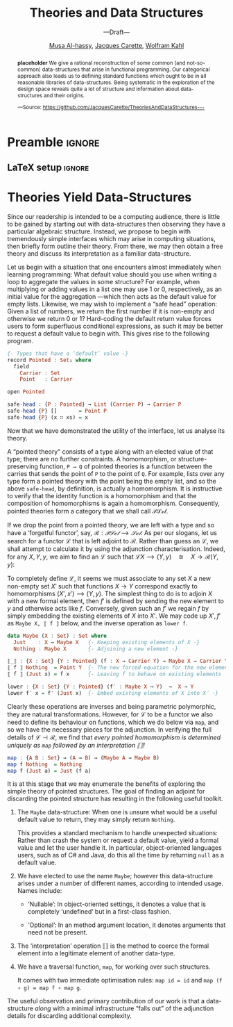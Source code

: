 #+TITLE: Theories and Data Structures
#+SUBTITLE: ---Draft---
#+DESCRIPTION: Work done at McMaster University, 2019.
#+AUTHOR: [[mailto:alhassm@mcmaster.ca][Musa Al-hassy]], [[mailto:carette@mcmaster.ca][Jacques Carette]], [[mailto:kahl@cas.mcmaster.ca][Wolfram Kahl]]
#+EMAIL: alhassy@gmail.com
#+EMAIL: carette@mcmaster.ca
#+OPTIONS: toc:nil d:nil
#+PROPERTY: header-args :tangle no :comments link

#+TODO: TODO | STARTED OLD  | DONE

# Top level editorial comments.
#+latex_header: \def\edcomm#1#2{ \fbox{\textbf{Comment: #1 }} \emph{#2} \fbox{\textbf{End Comment}}}

# Use:  x vs.{{{null}}} y
# This informs LaTeX not to put the normal space necessary after a period.
#
#+MACRO: null  @@latex:\null{}@@

#+MACRO: edcomm  @@latex:\edcomm{$1}{$2}@@
#
# Warning: {{{edcomm(this, that)}}} cannot contain any commas in ‘this’ nor in ‘that’!

* Preamble :ignore:

# Top level editorial comments.
#+LATEX: \def\edcomm#1#2{ \fbox{\textbf{Comment: #1 }} #2 \fbox{\textbf{End Comment}}}

#+LATEX_HEADER: \usepackage[]{minted}
#+LaTeX: \setminted[haskell]{fontsize=\footnotesize}
# Removing the red box that appears in "minted" when using unicode.
# Src: https://tex.stackexchange.com/questions/343494/minted-red-box-around-greek-characters
#
#+LATEX_HEADER: \makeatletter
#+LATEX_HEADER: \AtBeginEnvironment{minted}{\dontdofcolorbox}
#+LATEX_HEADER: \def\dontdofcolorbox{\renewcommand\fcolorbox[4][]{##4}}
#+LATEX_HEADER: \makeatother

#+LATEX_HEADER: \usepackage{multicol}
#+NAME: parallel enviro
#+BEGIN_EXPORT latex
\renewenvironment{parallel}[1][2]
 {
  \setlength{\columnseprule}{2pt}
  \begin{minipage}[t]{\linewidth}
  \begin{multicols}{#1}
 }
 {
 \setlength{\columnseprule}{0pt}
  \end{multicols}
  \end{minipage}
 }
#+END_EXPORT

** LaTeX setup                                                      :ignore:
# latex_class_options: [acmsmall,review,anonymous]
#+LATEX_CLASS: acmart

#+LATEX_HEADER: \settopmatter{prinfolios=true,princcs=false,printacmref=false}
#+LATEX_HEADER: \usepackage[backend=biber,style=alphabetic]{biblatex}
#+LATEX_HEADER: \addbibresource{MyReferences.bib}

#+LATEX_HEADER: \acmJournal{PACMPL}
#+LATEX_HEADER: \acmVolume{1}
#+LATEX_HEADER: \acmNumber{POPL}
#+LATEX_HEADER: \acmArticle{1}
#+LATEX_HEADER: \acmYear{2020}
#+LATEX_HEADER: \acmMonth{1}
#+LATEX_HEADER: \acmDOI{}
#+LATEX_HEADER: \setcopyright{none}

#+LATEX_HEADER: \usepackage{MyUnicodeSymbols}
#+LATEX_HEADER: \newunicodechar{𝒫}{\ensuremath{\mathcal{P}}}
#+LATEX_HEADER: \newunicodechar{⨾}{\ensuremath{\mathop{\fatsemi}}}
#+LATEX_HEADER: \newunicodechar{Σ}{\ensuremath{\mathop{\Sigma}}}
#+LATEX_HEADER: \newunicodechar{∘}{\ensuremath{\mathop{\circ}}}
#+LATEX_HEADER: \newunicodechar{Γ}{\ensuremath{\Gamma}}
#+LATEX_HEADER: \newunicodechar{Π}{\ensuremath{\Pi}}
#+LATEX_HEADER: \newunicodechar{⟦}{\ensuremath{\llbracket}}
#+LATEX_HEADER: \newunicodechar{⟧}{\ensuremath{\rrbracket}}
#+LATEX_HEADER: \newunicodechar{Θ}{\ensuremath{\theta}}
#+LATEX_HEADER: \newunicodechar{∎}{\ensuremath{\qedsymbol}}
#+LATEX_HEADER: \newunicodechar{′}{'}
#+LATEX_HEADER: \newunicodechar{τ}{\ensuremath{\tau}}
#+LATEX_HEADER: \newunicodechar{⦃}{\ensuremath{ \{\{ }}  % this is not correct
#+LATEX_HEADER: \newunicodechar{⦄}{\ensuremath{ \}\} }}   % this is not correct
#+LATEX_HEADER: \newunicodechar{⊎}{\ensuremath{\cupdot}}  % should be in myunicode; go #regenerate# it!
#+LATEX_HEADER: \def\with{\kern0.7em \withrule \kern0.7em }
#+LATEX_HEADER: \def\withrule{\vrule height1.57ex depth0.43ex width0.12em}
#+LATEX_HEADER: \newunicodechar{❙}{\ensuremath{\mathop{\with}}}

#+LATEX_HEADER: \usepackage[dvipsnames]{xcolor} % named colours
#+LATEX_HEADER: \usepackage{color}
#+LATEX_HEADER: \definecolor{darkred}{rgb}{0.3, 0.0, 0.0}
#+LATEX_HEADER: \definecolor{darkgreen}{rgb}{0.0, 0.3, 0.1}
#+LATEX_HEADER: \definecolor{darkblue}{rgb}{0.0, 0.1, 0.3}
#+LATEX_HEADER: \definecolor{darkorange}{rgb}{1.0, 0.55, 0.0}
#+LATEX_HEADER: \definecolor{sienna}{rgb}{0.53, 0.18, 0.09}
#+LATEX_HEADER: \hypersetup{colorlinks,linkcolor=darkblue,citecolor=darkblue,urlcolor=darkgreen}

#+NAME: symbols for itemisation environment
#+BEGIN_EXPORT latex
\def\labelitemi{$\diamond$}
\def\labelitemii{$\circ$}
\def\labelitemiii{$\star$}
#+END_EXPORT

# Having small-font code blocks.
# LATEX_HEADER: \RequirePackage{fancyvrb}
# LATEX_HEADER: \DefineVerbatimEnvironment{verbatim}{Verbatim}{fontsize=\scriptsize}
#+BEGIN_EXPORT latex
\author{Musa Al-hassy}
\affiliation{
  \institution{McMaster University}
  \streetaddress{1280 Main St. W.}
  \city{Hamilton}
  \state{ON}
  \postcode{L8S 4K1}
  \country{Canada}}
\email{alhassym@mcmaster.ca}
\author{Jacques Carette}
\author{Wolfram Kahl}
#+END_EXPORT

** COMMENT acmart Emacs setup
#+NAME: make-acmart-class
#+BEGIN_SRC emacs-lisp :results none
(with-eval-after-load "ox-latex"
   (add-to-list 'org-latex-classes
        '("acmart" "\\documentclass{acmart}"
          ("\\section{%s}" . "\\section*{%s}")
          ("\\subsection{%s}" . "\\subsection*{%s}")
          ("\\subsubsection{%s}" . "\\subsubsection*{%s}")
          ("\\paragraph{%s}" . "\\paragraph*{%s}")
          ("\\subparagraph{%s}" . "\\subparagraph*{%s}"))))
#+END_SRC
* COMMENT Abstract :ignore:

  #+begin_center
  *Abstract*
  #+end_center
  #+begin_small
  The ubiquitous data structures found in computing are accompanied by a core interface
  for their manipulation. Irrespective of the language, this core interface arises naturally.

  With a bit of elementary mathematics, we demonstrate that this is no accident: Data structures
  provide abstract syntax trees corresponding to meaningful conceptual theories and the coherency of the
  interface is nothing more than the structure abiding by the laws of the theory.
  #+end_small

* COMMENT Introduction

  Our story begins with abstract syntax trees.

  Programmers write code, which they may want to execute remotely and so they serialise it
  in a coherent format, transmit it, then have it re-interpreted as meaningful code and executed.
  We will demonstrate some concepts in an ambient language, discuss what it means for them to be coherent,
  show that their associated ‘free’ structures provide a means to serialise them, then demonstrate that
  the proof obligations for ‘free’ necessitate an interpretation, or compilation, function.

  The essence of our exposition is the adjunction, which requires understanding naturality, functoriality,
  and categories. In section 2, we review these basic concepts to make this work accessible; then we illustrate the process of obtaining data structures from theories by considering adjunctions.
  Section 3 demonstrates this process by obtaining concepts such as for-loops from pointed unary theories
  and section 4 demonstrates how linked-lists and their interface are obtained from the theory of monoids.
  Finally, section 5 concludes by providing a tabulation of a number of theories and their corresponding
  data structures.

  Our exposition will be informal for brevity and accessibility, however the fact that the proof obligations
  /forced/ the common interfaces to arise was due to exploration in mechanising theories in the proof assistant Agda,
  which did not allow us to elide any “trivial details”. The full details of the theories mentioned in section 5
  can be found at: https://github.com/JacquesCarette/TheoriesAndDataStructures

* COMMENT Compositionality Schemes

  ‘Stepwise refinement’ is the idea that programming beings with the
  empty, or do-nothing, program ~skip~ then new programs ~S ⨾ T~ are formed
  by sequencing other programs together. Moreover, sequencing is associative
  ---that is, ~(S ⨾ T) ⨾ R = S ⨾ (T ⨾ R)~--- and so languages, such as C or Python, do not require parentheses.
  This is an instance of a /monoid/, which is a structure that consists of a collection called the ~Carrier~
  and operation ~_⨾_ : Carrier → Carrier → Carrier~ which is associative and has a no-op identity ~Id : Carrier~.

  In strongly typed languages we cannot just sequence arbitrary programs as we would in, say,
  Python, only to obtain an incompatibility error at runtime. Instead, we would like to be able
  to discuss sequencing ‘well-typed’ programs. This naturally gives rise to /categories/, which
  consist of a collection called ~Objects~ ---the ‘types’ of the language--- and for each
  objects ~A, B~ a collection ~A ⟶ B~ of “ morphisms, programs, from ~A~ to ~B~ ”
  ---sometimes also denoted ~Hom A B~--- such that compatible morphisms can be composed to yield
  new morphisms by means of an operation ~_⨾_ : ∀{A B C} → (A ⟶ B) → (B ⟶ C) → (A ⟶ C)~
  which is associative and has a no-op identity ~Id : ∀{A} → A ⟶ A~.
  We are using a long arrow ‘⟶’ to refer to morphisms, programs, of a category and
  a short arrow ‘→’ to refer to usual function typing.

  #+begin_quote
  Slogan 0: Monoids model untyped programming, categories model typed programming.
  #+end_quote

  A common task for a programmer is to make inferences about large data sets.
  One begins with an empty database then aggregates data ---here's a monoid!
  Does it matter /when/ inferences are made? If we have no data, then we should be able
  to make no new, useful, inference. If we have we have two data-sets $x$ and $y$,
  we may aggregate them to produce a new data-set ~x ⨾ y~ from which we may make an
  inference ~𝑰(x ⨾ y)~. If we have multiple people working together, it may be ideal
  to make inferences ~𝑰 x~ and ~𝑰 y~ in ‘parallel’ then combine the inferences together
  to obtain a new inference ~𝑰 x ⨾′ 𝑰 y~. Of-course, we would like these different approaches
  to yield the same results, which they may not. In the case they do, we say
  ~𝑰 : DataSets → Inferences~ is a /(homo)morphism/.

  As ‘(homo)morphism’, the name of structure-preserving operations between monoids, suggests,
  we have a category whose objects consist of monoids! Formally, a morphism of monoids
  ~𝑰 : M ⟶ N~ is a function ~Carrier M → Carrier N~ that sends ~Id M~ to ~Id N~ and
  distributes over composition in ~M~ to obtain composition in ~N~.

  The typed analogue of homomorphism is called a ‘functor’.
  A functor ~F = (F₀, F₁) : 𝓒 ⟶ 𝒟~ between categories is a homomorphism ---in that it must preserve
  the identities and the compositional structure--- and it must also preserve the typing:
  If ~f : A ⟶ B~ in 𝒞, then ~F₁ f : F₀ A ⟶ F₀ B~ in 𝒟. For example, if 𝓒 were Haskell
  and 𝒞 where C, and ~F₀~ was an assignment of Haskell types to C types, then ~F₁~ must
  preserve typing in that the type of a transformed program ~F₁ f~ is obtainable from
  the type of the original program ~f~. It is traditional to drop the subscripts and refer
  to ~F₀, F₁~ simply by ~F~ ---contextual inference eliminates any ambiguity.

  Since categories have nebulous objects, functors also act as a means to endow
  objects with structure. For example, pairs of integers are just integers under
  the “pairs of” operation. More formally, let ~Bin₀ A = A × A = { (x, y) | x, y ∈ A }~
  and ~Bin₁ f (x, y) = (f x, f y)~.
  Since ~Bin₁ id (x, y) = (id x, id y) = (x , y) = id (x, y)~
  and ~Bin₁ (f ⨾ g) (x, y) = ( g (f x), g (f y) ) = (Bin₁ f ⨾ Bin g) (x, y)~,
  one easily finds ~Bin = (Bin₀, Bin₁)~ to be a functor that forms pairs.
  The operation of forming pairs in general, for any ~A~ and ~B~,~ is a bifunctor
  denoted “×”, with no subscripts as in ~A × B~ and ~f × g~.
  Likewise, lists of characters are just characters under the “lists of” operation.
  We encourage the reader to formalise the lists functor and check that it, and the pairs functor,
  indeed satisfy the functor laws.

  #+begin_quote
  Slogan 1: Homomorphisms are structure-preserving operations, functors are homomorphisms
  that also preserve typing. Moreover, functors are structure.
  #+end_quote

  Any general programming language worth its name would support a form of polymorphism
  ---the ability to declare a cookie-cutter recipe applicable to a family of different types.
  Monoids no longer provide for such an abstraction ---they have no notion of types, how could they!
  Consider the doubling functions:
  #+BEGIN_SRC haskell
  dupInt : Int → Int × Int
  dupInt x = (x , x)

  dupChar : Char → Char × Char
  dupChar c = (c, c)
  #+END_SRC
  We are forced to repeat the definition for each type we are interested in.
  Polymorphic functions remedy this shortcoming by allowing a
  /write once, use many/ approach:
  #+BEGIN_SRC haskell
  {- A natural transformation from the identity functor to the pairing functor -}
  dup : ∀{A} → A → A × A
  dup a = (a , a)
  #+END_SRC
  When such a function makes /no dependence on A/, we say that it is
  /parametric polymorphic/ and that it comes with an optimisation law
  known as ‘naturality’: For any operation ~f~ we have ~(f × f) ∘ dup  = dup ∘ f~.
  Less cryptically, this says that expressions of the form
  ~let (x, y) = dup a; (x′, y′) = (f x, f y) in ⋯~
  may be replaced with the ~let a′ = f a; (x′ , y′) = dup a′ in ⋯~.
  However, polymorphism does not always come in this form; for example,
  languages such as ~C#~ which allow type inspection would allow us to form
  the following polymorphic method which is not natural:
  #+BEGIN_SRC haskell
  first : ∀{A} → A × A → A
  first {A} (x, y) = if A is Int then 0 else x
  #+END_SRC

  A /natural transformation/ is a family ~η : ∀{A} : F A ⟶ G A~
  of morphisms such that for any $f : A ⟶ B$ we have $F f ⨾ η_B = η_A ⨾ G f$.
  If one thinks of ~F~ and ~G~ as structures or formats, then ~η~ is tantamount to uniform restructuring.
  Less cryptically, the constraint says that the ways to ‘rename’, ‘relabel’, ‘transform’ ~F A~ to ~G B~
  using any ~f~, are identical: We may rename by operating over the F-structure then reorganise using $η$,
  or reorganise using $η$ first then rename by operating over the resulting G-structure.

  The reader is encouraged at this point to find an ~f : A → B~ showing
  that ~first~ above fails to be a natural transformation.

  #+begin_quote
  Slogan 2: Functors are structures and natural transformations are uniform restructuring schemes.
  #+end_quote

  A program ~A ⟶ B~ can be thought of as the careful manipulation of ~A~-data to yield ~B~-data.
  When ~A~ and ~B~ are different representations of the same data, the operation is invertible.
  Just as categories model typed programming languages, the notion of non-lossy protocols
  is modelled by the concept of /isomorphism/. An isomorphism, denoted ~A ≅ B~,
  is a pair of morphisms ~f : A ⟶ B~ and ~g : B ⟶ A~ that “undo” each other: ~f ⨾ g = Id = g ⨾ f~.
  More concretely, this condition becomes:
  \[
  \forall a, b \bullet\qquad f\, a = b \quad\equiv\quad a = g\, b
  \]
  More often than nought, programs ~A ⟶ B~ are not invertible but do have a /best approximate inverse/.
  One writes $f ⊣ g$ to indicate this relationship. When there are notions of ‘approximation’,
  denoted ‘≤’, the constraint becomes:
  \[
  \forall a, b \bullet\qquad f\, a ≤_B b \quad\equiv\quad a ≤_A g\, b
  \]
  Strict equalties have been replaced with approximations instead.

  For example, the injection $ℤ ↪ ℝ$ and the ~dup~-lication function
  from earlier have no inverse. However, they do have best approximate inverses:
  \begin{align*}
     & ⌈r⌉ ≤_ℤ n \quad\equiv\quad r ≤_ℝ n
  \\ & x ↑ y ≤_ℝ z \quad\equiv\quad (x, y) ≤_{ℝ × ℝ} \mathsf{dup}\, z
  \\ & p ∧ q ⇒ r \quad\equiv\quad (p ⇒ r) ∧ (q ⇒ r) \text{ i.e., } (p, q) ⇒_{𝔹 × 𝔹} \mathsf{dup}\, r
  \end{align*}

  + The ceiling $⌈r⌉$ of a number is the largest /whole/ number that is approximated by $r$:
    0. It is a whole number, $⌈\_{}⌉ : ℝ → ℤ$.
    1. It is approximated by $r$: Taking $n ≔ ⌈r⌉$ in the characterisation yields
      $r ≤ ⌈r⌉$.
    2. If $r$ approximates another number, say $n$, then $⌈r⌉$ approximates it too!
       This is just the ‘⇐’ reading of the characterisation.
  + The maximum x↑y is the largest /single/ number that is approximated by both /x/ and /y/.
  + The conjunction $p ∧ q$ is the largest /single/ Boolean approximating both Booleans $p$ and $q$.

  Generalising on the duplication example, the reader is encouraged to verify $\sup ⊣ K$,
  where the constant function $K : ℝ → (ℝ → ℝ)$ takes an element $z$ to the function $(K z) x = z$
  and $\sup : (ℝ → ℝ) → ℝ$ takes a function $f$ to its supremum $\sup f$.

  #+begin_quote
  Slogan 3: For familiar or simple $g$, one can find useful or complex $f$ with ~f ⊣ g~.
  #+end_quote

  For two types ~A~ and ~B~, there may be a number of ways that one “approximates” the other.
  In a category, we may simply say any morphism ~f : A ⟶ B~ witnesses such an approximation.
  With this in-hand, the previous formulation lifts to the categorical setting as follows.
  For functors ~L : 𝒞 ⟶ 𝒟 : R~, one says that /L is adjoint to R/, denoted ~L ⊣ R~, when
  there is an isomorphism, as follows, natural in ~A, B~.
  \[
  \forall A, B \bullet\qquad L\, A ⟶_𝒟 B \quad\equiv\quad A ≤_𝒞 R\, B
  \]

  This formulation is terse and easily motivated from the simpler setting,
  however for verification purposes it is a bit difficult to work with.
  There is a more ‘local’ formulation.

  An /adjunction/ $L ⊣ R$ consists of two (not necessarily natural!) transformations
  $η : Id → RL$ and $ε : LR → Id$ such that
  \[
  \forall f, g \bullet\qquad f = η ⨾ R\, g \quad\equiv\quad L\, f ⨾ ε = g
  \]
   Recall that we may construe functors $F$ as structure, then
   maps $X → F X$ provide ways to produce structured elements and so are
   referred to as /F-algebras/./ In particular, transformations $X → F X$ may be
   thought of as injecting or “boxing up” elements with a trivial F-structure
   whereas transformations $F X → X$ can be thought of as “compiling down”
   the structure to obtain a concrete value.

   With such a terminology, the above characterisation reads:
   /Each L-algebra g is uniquely determined ---as an L-map followed by an ε-reduction---
   by its restriction to the unit η./ Later in the setting of monoids and lists,
   this becomes: List homomorphisms are uniquely determined, as a map followed by a
   reduce, by their restriction to the singleton lists.

   It can be shown that the transformations are actually natural.
   As such, a more local formulation of $L ⊣ R$ consists of a pair of natural
   transformations $η : Id → RL$ and $ε : LR → Id$ such that the “zig-zag” laws
   holds: $Id = η ⨾ Rε$ and $Id = Lη ⨾ ε$. This is the formulation we shall follow
   in the remainder of the exposition.

   The remainder of the exposition moves slogan 3 from primitive types to the
   more complex types that programmers are generally interested in.
   We begin with simple theories, form the forgetful functor $R$, then seek
   to find the free functor $L$. In the process of establishing the adjunction $L ⊣ R$
   we are forced to construct the following tool-kit:

   + Type Constructor ::
        We have a type constructor $L$ that furnishes raw types with structure.
   + Map ::
        Functions $A → B$ can be lifted to work on L-structures
        yielding maps $L\, A → L\, B$. In database/C# settings, this is known as
        ~select~. Moreover, this operation is a homomorphism. In Haskell notation,
     - ~map id = id~
     - ~map (f ⨾ g) = map f ⨾ map g~
   + Wrap :: We obtain a way η to construe raw data as having ‘singleton’ structure.
   + Interpreter :: We obtain a way ε to (recursively) “fold” over a structured
                    value to obtain a single value.

                    Moreover, the zig-zag laws ensure that forming a singleton
                    then reducing it is a no-op, as expected.

* Theories Yield Data-Structures

 :JC:
 I believe (but am quite willing to discuss this) that we should take theories as primary, and structure the paper around theories and their names.

What we should not do then, is structure things around our interpretation of the data-structure underlying the 'free theories' (and their names). Yes, we do need to provide that interpretation, it is a useful result. But the exposition of the ideas need to have an order. And I believe that

Theory --> Free Theory --> Interpretation of underlying data-structure
is the right order in which to expose the ideas.
 :End:

 Since our readership is intended to be a computing audience, there is little
 to be gained by starting out with data-structures then observing they have a particular
 algebraic structure. Instead, we propose to begin with tremendously simple interfaces
 which may arise in computing situations, then briefly form outline their theory.
 From there, we may then obtain a free theory and discuss its interpretation
 as a familiar data-structure.

 Let us begin with a situation that one encounters almost immediately when learning
 programming: What default value should you use when writing a loop to aggregate
 the values in some structure? For example, when multiplying or adding values in a list one
 may use 1 or 0, respectively, as an initial value for the aggregation ---which then acts
 as the default value for empty lists. Likewise, we may wish to implement a “safe head”
 operation: Given a list of numbers, we return the first number if it is non-empty and
 otherwise we return 0 or 1? Hard-coding the default return value forces users to form
 superfluous conditional expressions, as such it may be better to request a default value
 to begin with. This gives rise to the following program.

#+BEGIN_SRC haskell
{- Types that have a ‘default’ value -}
record Pointed : Set₁ where
  field
    Carrier : Set
    Point   : Carrier

open Pointed

safe-head : {P : Pointed} → List (Carrier P) → Carrier P
safe-head {P} []       = Point P
safe-head {P} (x ∷ xs) = x
#+END_SRC

 Now that we have demonstrated the utility of the interface, let us analyse its theory.

 A “pointed theory” consists of a type along with an elected value of that type;
 there are no further constraints. A homomorphism, or structure-preserving function,  ~P ⟶ Q~
 of pointed theories is a function between the carries that sends the point of ~P~ to the
 point of ~Q~. For example, lists over any type form a pointed theory with the point being
 the empty list, and so the above ~safe-head~, by definition, is actually a homomorphism.
 It is instructive to verify that the identity function is a homomorphism
 and that the composition of homomorphisms is again a homomorphism.
 Consequently, pointed theories form a category that we shall call 𝒫𝒮ℯ𝓉.

 If we drop the point from a pointed theory, we are left with a type and so have
 a ‘forgetful functor’, say, $ℛ : 𝒫𝒮ℯ𝓉 ⟶ 𝒮ℯ𝓉$. As per our slogans, let us
 search for a functor ℒ that is left adjoint to ℛ.
 Rather than guess an ℒ, we shall attempt to calculate it by using the adjunction
 characterisation. Indeed, for any $X, Y, y$, we aim to find an ℒ such that
 $ℒ X ⟶ (Y, y) \quad≅\quad X → ℛ(Y, y)$:

# Readme: http://ctan.math.ca/tex-archive/macros/latex/contrib/calculation/calculation.pdf
#+LATEX_HEADER: \usepackage{calculation}

#
#+begin_export latex
\begin{calculation}
    f \in X → ℛ (Y, y)  \comment{ ---In category $𝒮ℯ𝓉$ }
\step[≡]{ Definition of ℛ }
    f \;\in\; X → Y
\step[≅]{ Wish we could transform $f ↦ f′, X ↦ X′$ and have $x′ : X′$ }
    f′ \;\in\; X′ → Y \quad\land\quad f′\, x′ = y
\step[≡]{ Definition of homomorphism }
    f′ \;\in\; (X′, x′) ⟶ (Y, y)
\step[≡]{ \textbf{Define} $ℒ\, X = (X′, x′)$ }
    f′ \;\in\; ℒ\, X ⟶ (Y, y)  \comment{ ---In category $𝒫𝒮ℯ𝓉$ }
\end{calculation}
#+end_export
To completely define ℒ, it seems we must associate to any set $X$ a new non-empty
set $X′$ such that functions $X → Y$ correspond exactly to homomorphisms $(X′, x′) ⟶ (Y, y)$. The simplest thing to do is to adjoin $X$ with a new formal element,
then $f′$ is defined by sending the new element to $y$ and otherwise acts like $f$.
Conversely, given such an $f′$ we regain $f$ by simply embedding the existing elements
of $X$ into $X′$. We may code up $X′, f′$ as ~Maybe X, ⟦ f ⟧~ below, and the inverse
operation as ~lower f~.

#+BEGIN_SRC haskell
data Maybe (X : Set) : Set where
  Just    : X → Maybe X   {- Keeping existing elements of X -}
  Nothing : Maybe X       {- Adjoining a new element -}

⟦_⟧ : {X : Set} {Y : Pointed} (f : X → Carrier Y) → Maybe X → Carrier Y
⟦ f ⟧ Nothing  = Point Y  {- The new forced equation for the new element -}
⟦ f ⟧ (Just x) = f x      {- Leaving f to behave on existing elements    -}

lower : {X : Set} {Y : Pointed} (f′ : Maybe X ⟶ Y)  →  X → Y
lower f′ x = f′ (Just x)  {- Embed existing elements of X into X′ -}
#+END_SRC

Clearly these operations are inverses and being parametric polymorphic,
they are natural transformations. However, for ℒ to be a functor we also
need to define its behaviour on functions, which we do below via ~map~,
and so we have the necessary pieces for the adjunction.
In verifying the full details of $ℒ ⊣ ℛ$, we find that
/every pointed homomorphism is determined uniquely as ~map~ followed by an interpretation ⟦⟧!/

#+BEGIN_SRC haskell
map : {A B : Set} → (A → B) → (Maybe A → Maybe B)
map f Nothing  = Nothing
map f (Just a) = Just (f a)
#+END_SRC

It is at this stage that we may enumerate the benefits of exploring the simple theory
of pointed structures. The goal of finding an adjoint for discarding the pointed structure
has resulting in the following useful toolkit.

0. The ~Maybe~ data-structure: When one is unsure what would be a useful
   default value to return, they may simply return ~Nothing~.

   This provides a standard mechanism to handle unexpected situations:
   Rather than crash the system or request a default value,
   yield a formal value and let the user handle it.
   In particular, object-oriented languages users, such as of C# and Java,
   do this all the time by returning ~null~ as a default value.

0. We have elected to use the name ~Maybe~; however this data-structure arises under
   a number of different names, according to intended usage. Names include:

   - ‘Nullable’: In object-oriented settings, it denotes a value that is completely
      ‘undefined’ but in a first-class fashion.

   - ‘Optional’: In an method argument location, it denotes arguments that need not be
     present.

0. The ‘interpretation’ operation ⟦⟧ is the method to coerce the formal element
   into a legitimate element of another data-type.

   # Being a natural transformation, it satisfies the following optimisation law
   # ~⟦ ℛ f ∘ g ∘ h ⟧ = f ∘ ⟦ g ⟧ ∘ ℒ h~.

0. We have a traversal function, ~map~, for working over such structures.

   It comes with two immediate optimisation rules: ~map id = id~
   and ~map (f ∘ g) = map f ∘ map g~.

The useful observation and primary contribution of our work is that a data-structure
/along/ with a minimal infrastructure “falls out” of the adjunction details for discarding
additional complexity.

* COMMENT DynamicalSystems ---Pointed Unary Theories

  A /pointed unary theory/ consists of a type, a default value of that type,
  and an operation on that type. Think of a box with a screen displaying
  the current state and a button that alters the state.
  Since such basic computing automata are an instance of such a theory
  and there is no standard name for the theory's operation, we shall
  refer to the operation as the “next operation” since it provides a next value
  in the type. Moreover, we may also refer to these theories as “dynamical systems”
  since they mimic automata.

  Nearly any useful data-structure is an instance of this interface.
  As such, two simple examples more than suffice.
  + The naturals numbers ℕ with starting state 0 and next operation
    being the successor function.
  + The automata with state space ~{even, odd}~, starting state ~even~, and next operation
    ~even ↦ odd ↦ even~. Consequently, the induced finite-state machine,
    ~foldl (const next) start xs~,
    informs us whether a string input ~xs~ has even or odd length.

#+latex: \def\next{\mathsf{next}}

 If we wish to take dynamical systems to be the objects of a category, call it 𝒟𝒮,
 we must form a notion of homomorphism. The obvious thing to do is to say a
 homomorphism $h : X ⟶ Y$
 is a function between the state spaces that preserves the point
 ---i.e., it sends the default point of $X$ to the default point of /Y/---
 and it commutes with the ‘next’ operation: $∀ x •\; h(\next_X\, x) = \next_Y (h\, x)$.
 It is then a simple exercise to show that the identity function is a homomorphism
 and the functional composition of homomorphisms results in a homomorphism.

 Let $ℛ : 𝒟𝒮 → 𝒮ℯ𝓉$ be the function that yields the underlying state space of
 a dynamical system. In particular, on objects it ‘forgets’ the default point and the
 next operation, simply yielding a set. On homomorphisms, it forgets the
 structural-preservation proofs and simply yields a function on sets.
 This is our “forgetful” functor.

 How do we form a “free functor” $ℒ : 𝒮ℯ𝓉 → 𝒟𝒮$?
 We could serialise programs over dynamical systems by simply keeping track of the
 constructors for the default element and the next operation. Then we could interpret,
 execute, or run such a program later provided we have a way dyanmical system in hand.
 Whence, we consider forming /terms/ over dynamical systems:
#+BEGIN_SRC haskell
  {- Dynamic system terms over a variable set A. -}
  data Term (A : Set) where
    {- variables are terms -}
    inject  : A → Term A
    {- Function “names” applied to terms are again terms -}
    default : Term A
    next    : Term A → Term A
#+END_SRC
 Let's provide a more informative renaming:
#+BEGIN_SRC haskell
data Possibly (A : Set) where
  never  : Possibly A
  now    : A → Possibly A
  later  : Possibly A → Possibly A
#+END_SRC
Well that is definitely interesting; it seems we have stumbled upon a modal-like
data-structure. A value of type ~Possibly A~ may ~never~ be obtained, or it can be
obtained ~now x~ or it is deferred to a later time ~later p~.
By traversing such abstract syntax trees and altering elements as one sees them,
we obtain a ~map~ operation that makes this type into a functor, call it ℒ.
Moreover, for each type ~A~ this functor yields a dynamical system
~(Possibly A, never, later)~.

We are nearly done with our analysis of pointed unary theories.
To show that $ℒ ⊣ ℛ$, we need embedding and evaluation polymorphic functions.
#+BEGIN_SRC haskell
η : ∀ {D} → D → Possibly (States D)  {- ≈  Id D → ℒ (ℛ D)  -}
η = now

ε : ∀ {D} → Possibly D → States D    {- ≈ ℛ (ℒ D) → Id D -}
ε {D} never      =  default D
ε {D} (now d)    =  d
ε {D} (later pd) =  next D (ε pd)
#+END_SRC
Since no type inspection is performed, there are easily shown to be natural
transformation. The zig-zag laws are equally trivial.

The type ~Possibly A~ consists of dynamical system terms /over/ the ‘variable set’ ~A~.
What if we considered closed terms; i.e., omitting variables altogether.
Then the injection ~now~ can never be invoked and so may be removed; along with
renaming the other constructors we obtain:
#+BEGIN_SRC haskell
data 𝒩 where
  zero : 𝒩
  succ : 𝒩 → 𝒩
#+END_SRC
It seems that the natural numbers were not just an instance of dynamical systems
but rather were canonically so: This type contains the minimum to be considered
a dynamical system! There is the carrier state space 𝓝, the default ~zero~, and
the next operation ~succ~. Moreover, its relationship to other dynamical systems
is that it is “initial”: There is a homomorphism from it to any other dynamical system,
as follows.
#+BEGIN_SRC haskell
{- Essentially: succⁿ zero ↦ nextⁿ(default D) -}
for-loop : ∀ {D} → 𝒩 → States D
for-loop {D} zero     =  default D
for-loop {D} (succ n) =  next D (for-loop)
#+END_SRC

Perhaps the last thing we would have expected would have been for the humble C-style
for-loop to appear.

In summary, by looking at the free structures of pointed unary theories we have obtained:
0. the ~Possibly~ data type, which is functorial;
1. ways to serialise programs over dynamical systems and evaluate them;
2. the natural numbers;
3. the for-loop.

* COMMENT Lists ---Monoidal Theories

  Unsurprising monoids along with monoid homomorphisms also form a category,
  call it ℳℴ𝓃.

  Let $ℛ : ℳℴ𝓃 ⟶ 𝒮ℯ𝓉$ be the functor that forgets the structure
  ---the composition operator and the no-op element--- to yield a set.
  On morphisms, it forgets the proofs to yield a function on sets.
  This is our forgetful functor.

  As we mentioned earlier, to find the free structure associated with this
  theory we turn to terms over the theory:
#+BEGIN_SRC haskell
{- Monoidal terms over ‘variables’ A -}
data Term (A : Set) where
  {- Variables are terms -}
  inj  : A → Term A
  {- Function “names” applied to terms are terms. -}
  Id   : Term A
  _⨾_  : Term A → Term A → Term A
#+END_SRC
  The pointed unary setting was lawless, whereas monoids have laws
  stating how the pieces interact: Composition is associative with unit the no-op.
  In particular, ~inj x ⨾ Id = inj x~  /should/ hold but it does not.
  This issue is the lack of canonicity: There are multiple forms for items that should be identical.

  If we view the monoid laws as rewrite rules, then it suffices to consider
  a type of only normal forms and have arbitrary terms rewrite down to them.
#+BEGIN_SRC haskell
 Id ⨾ t      ↦  t
 s  ; Id     ↦  s
 (r ⨾ s) ⨾ t  ↦  r ⨾ (s ⨾ t)
#+END_SRC
 With these rewrites, an arbitrary term reduces to the form
 ~inj x0 ⨾ (inj x1 ⨾ (inj x2 ⨾ (⋯ ⨾ inj xN)))~; this immediately suggests
 the so-called “cons lists”: We force this right-parenthesising by
 having the left be a raw element and the right be a complex element.
#+BEGIN_SRC haskell
data List (A : Set) where
  []  : List A
  _∷_ : A → List A → List A
#+END_SRC

 Had we use the associativity rule as a rewrite rule
 the other way around, we would have obtained “snoc lists”, which are lists
 with constant time access to the last element. Hence there are multiple
 /presentations/ of canonical terms, it is enough to pick one and continue with that.
 The composition operator is regained by rewriting down into the canonical form
 ---by discarding units and parenthesising right-wards:
#+BEGIN_SRC haskell
_++_ : ∀ {A} → List A → List B
[] ++ ys       = ys
(x ∷ xs) ++ ys = x ∷ (xs ++ ys)
#+END_SRC

Walking along the pointers of a linked-list and altering values as we see them
provides the ~map~ operation, which is also known as ~foreach~ loop in Java and imperative languages.
It is easily seen to be functorial and so we have a functor, call it $ℒ : 𝒮ℯ𝓉 ⟶ ℳℴ𝓃$.

In order to show that $ℒ ⊣ ℛ$, we need to formulate embedding and evaluation polymorphic functions.
#+BEGIN_SRC haskell
wrap : ∀ {M} → Carrier M → List (Carrier M)
wrap m = m ∷ []

fold : ∀ {M} → List (Carrier M) → Carrier M
fold {M} []       = Id M
fold {M} (x ∷ xs) = x ⨾ fold xs where _⨾_ = _⨾_ M
#+END_SRC

Notice that there is only one closed canonical term:
If we take the variable set ~A~ to be empty, we can never invoke the ~_∷_~ constructor
and so only have the one value ~[]~. If we instead consider the free structure over
a /singleton/ set, taking ~A~ to have one irrelevant value, and renaming, yields the naturals again:
#+BEGIN_SRC haskell
{- 𝒩 ≅ List ⊤ -}
data 𝒩 : Set where
  zero : 𝒩
  succ : 𝒩 → 𝒩
#+END_SRC

In summary, by considering the free structure associated with the most ubiquitous form
of composition we obtained:

1. The linked-list data-structures, forwards with cons and backwards with snoc;
2. The ~map~, or “foreach”, looping construct; along with its optimisation laws:
   ~map id = id~ and ~map (f ⨾ g) = map f ⨾ map g~;
3. The helpful ~wrap~ function that embeds a type into the assocaited type of lists;
4. The fold recursion scheme, which is essentially looping.
5. The adjunction property is tantamount to:
   List homomorphisms are uniquely determined, as a map followed by a
   reduce, by their restriction to the singleton lists.

All this from the tiny theory of monoids!

* COMMENT DataStructures ⊣ Theories

Our [[https://github.com/JacquesCarette/TheoriesAndDataStructures][repository]] contains many worked out details of how simple theories give rise to
interesting or common data-structures. The previous two sections demonstrated the
general process, when possible, and there is little to be gained by such repetition.
Instead we shall settle for a listing of results followed by remarks about some
theories that gave us unexpected trouble.

+ Two Sorted :: A two sorted theory consists of just two types and nothing more.

                There are two forgetful functors, depending on which sort is kept.
                The free structure is then to keep the current sort and declare the
                new other sort to be empty.

                Interestingly, another way to ‘forget’ the two sorts is to produce
                the Cartesian product, which is a single type. This gives rise to
                the pairing “×” functor, whose left adjoint is then the duplication
                functor ---c.f., ~dup~ from earlier. Surprisingly, duplication,
                denote it by Δ, itself has left-adjoint: If we think of ~ΔA~ as
                ‘forgetting’ we had a single type and instead thinking we have two
                types, then given any two types, the free single type is obtained
                from their disjoint union.

                Whence, ⊎ ⊣ Δ ⊣ ×.

                Notable programming combinators:
                - Records from products;
                - Projections and structural maps over products;
                - Enumerations from disjoint sums;
                - injections and structural maps over sums;
                - duplication combinators and optimisation laws
                  from naturality conditions.

+ Relations :: A /heterogenous relation/ is essentially a binary predicate.

               There are at least two forgetful functors to 𝒮ℯ𝓉, depending on whether
               we keep the source or the target of the relation. The free structures
               are, surprisingly, the empty relations.

               Upon further reflection, this is rather reasonable.
               A relation is essentially a graph and if we are given a set of vertices,
               then the smallest graph that contains such a set must be the empty graph
               on that vertex set.

+ Pointed :: A pointed theory consists of a type along with a single elected point.

             These model types with default values, as in the case in C#.

             The forgetful functor is obtained by dropping the point.
             The free structure is obtained by adjoining a type with a new
             formal element, sometimes called ~null~.

             Notable programming combinators:
             + Nullable types;
             + the Maybe monad

+ Unary ::  A unary theory is a type along with a single unary function on it.

            Dropping the function gives us a forgetful functor, whereas the free
            structure gives us a modal-like data-structure:
            #+BEGIN_SRC haskell
            data Eventually (A : Set) where
              now   : A → Eventually A
              later : Eventually A → Eventually A
            #+END_SRC
            This type appears silently in the form of ~A~ values tagged by natural
            numbers, since ~Eventually A ≅ A × ℕ~. It gives us a structure for indicating
            “how many (delayed) steps” were needed before we obtained a value.

            Notable programming combinators:
            + A novel modal-like type;
            + The evaluator is iteration, ~laterⁿ (now a) ↦ fⁿ a~, along with
              an array of useful utility properties required for the proof obligations.

+ Involutive :: An involutive theory consists of a type along with a unary function ~f~
                on that type such ~f ∘ f = id~.

                Keeping only the type gives us a forgetful functor.
                The free structure is obtained by tagging elements with Booleans
                ---the involution then becomes negating the Boolean tag.

                Interestingly, there are /two adjunction proofs/ corresponding to
                whether we embed elements by tagging them with ‘true’ or with ‘false’.

                Notable programming combinators:
                + The Booleans;
                + Boolean negation to swap the tag;
                + ~map~ that works on the elements, regardless of the tag.

+ Indexed Unary :: An indexed unary theory consists of a sort along with an indexed family
                   of operations on it: There is a type ~Carrier~ and an indexing type ~I~
                   and a family of “actions” ~Op : {i : I} → Carrier → Carrier~.

                   These model weak forms of automata.

                   Keeping only the carrier set yields a forgetful functor.
                   The free structure on ~A~ is obtained by using ~NonEmptyLists A~ as
                   the carrier and ~A~ as the index set, with list concatenation as the
                   family of operators: For each ~a : A~, we have an action ~a ∷_~.

                   Notable programming combinators:
                   + Fold is a homomorphism from lists from the index set to an indexed
                     unary theory, over the same index set.
                   + Non-empty lists.

+ Magma  :: A magma is just a sort along with a binary operation.

            Dropping the operation yields a forgetful functor.
            The data type of binary trees provides a free structure.

            Notable programming combinators:
            + Binary tree data structure;
            + Recursion schemes over binary trees;
            + Many coherency laws on how the recursion schemes interact with one another.

+ N-ary :: For given natural number $N$, an /N/-ary theory consists of a type along with
           an endo-operation of $N$ arguments.

           Dropping the operation yields a forgetful functor, whereas
           a free structure is obtained by rose trees.

+ Semigroup :: A semigroup consists of a sort and an associative binary operation.

               Keeping only the carrier sort yields a forgetful operation,
               the type of non-empty lists provides a free structure.

               # There is no free functor from mamgmas to semigroups:
               # Non-associative operations do not ‘extend’ to associative ones!
               #

            Notable programming combinators:
            + Non empty lists data structure;
            + Catenation of non-empty lists, along with associativity proof;
            + Recursion schemes;


+ Monoid :: A monoid consists is a semigroup with a point that acts as the operation's unit.
            Keeping only the carrier yields a forgetful operation,
            whereas linked-lists provide a free structure.

+ Bag :: This is a monoid with the additional law that compositional order does not matter.

         Keeping only the carrier yields a forgetful operation,
         but there is no free structure in a constructive setting.

         Viewing the bag axioms as rewrite rules does not yield canonical forms;
         in particular the commutativity axioms provides a rule ~l ⨾ r ↦ r ⨾ l~ that
         can be applied infinitely often.

In classical, non-constructive settings, bags and other theories admit free constructions:
One simply forms the terms over the theory than quotients by the equivalence relation
induced from the axioms. However, in computing, we want to be able to actually manipulate
particular data-values rather than consider nebulous equivalence classes.
It seems the leap is not that large, with /decidable equality/ in hand, we can form
a free structure for bags ---but we're no longer in 𝒮ℯ𝓉 and so no longer in the traditional domain of computing.

* TODO COMMENT OLD Abstract                                          :ignore:
:PROPERTIES:
:CUSTOM_ID: abstract
:END:

# Use:  x vs.{{{null}}} ys
# This informs LaTeX not to put the normal space necessary after a period.
#
#+MACRO: null  @@latex:\null{}@@

#+begin_abstract

*placeholder* We give a rational reconstruction of some common (and
not-so-common) data-structures that arise in functional
programming. Our categorical approach also leads us to defining
standard functions which ought to be in all reasonable libraries of
data-structures. Being systematic in the exploration of the design
space reveals quite a lot of structure and information about
data-structures and their origins.

#+begin_center org
#+begin_small
---Source: https://github.com/JacquesCarette/TheoriesAndDataStructures---
#+end_small
#+end_center
#+end_abstract

* STARTED COMMENT Introduction

It is relatively well-known in functional programming folklore that lists and monoids
are somewhow related. With a little prodding, most functional programmers will recall
(or reconstruct) that lists are, in fact, an instance of a monoid. But when asked if there
is a deeper relation, fewer are able to conjure up ``free
monoid''. Fewer still would be able formally prove this relation, in
other words, to actually fill in all the parts
that make up the adjunction between the forgetful functor from the category of monoids (and
monoid homomorphisms) and the category of types (and functions) and
the free monoid functor. To do so in full detail is, however, quite
informative --- and we will proceed to do so below.
{{{edcomm(MA, It is important to mention that this has been worked out in numerous
other writings. That this is not the prime novelty of the work. E.g.; when
a library claims to support X does it actually provide the necessaity ‘kit’ that
that X /intersincly/ comes with?
)}}}

So as to never be able to cheat, cut corners, etc, we will do all of
our work in Agda, with this document[fn:1]
being literate (and, in fact, written in ultra-literate style via org-mode).
But when we do, something interesting happens: we are forced to write
some rather useful functions over lists. Somehow ~map~,
~_++_~ and ~fold~ are all /required/.

But is this somehow a fluke? Of course not! So, what happens when we
try to explore this relationship?

A programmer's instinct might be to start poking around various
data-structures to try and see which also give rise to a similar
relation. This is a rather difficult task: not all of them arise this
way. Instead, we start from the opposite end: systematically write
down ``simple'' theories, and look at what pops out of the
requirements of having a ``left adjoint to the forgetful
functor''. This turns out to be very fruitful, and the approach we
will take here.

Naturally, we are far from the first to look at this. {{{edcomm(JC, Fill
in the related work here. From Universal Algebra through to many
papers of Hinze, Gibbons, etc)}}}. In other words, the \emph{theory}
behind what we'll be talking about here is well known.

So why bother? Because, in practice, there is just as much beauty in
the details as there was in the theory! By \emph{systematically} going
through simple theories, we will create a dictionary between theories
and a host of useful data-structures. Many of which do not in fact
exist in the standard libraries of common (and uncommon) functional
languages. And even when they do exist, all the ``kit'' that is derived
from the theory is not uniformly provided.

Along the way, we meet several roadblocks, some of which are rather
surprising, as results from the (theory) literature tell us that there
really ought to be no problems there. Only when we dig deeper do we
understand what is going on: classical mathematics is not
constructive! So even when type theorists were busy translating
results for use in functional programming, by not actually proving
their results in a purely constructive meta-theory, they did not
notice these roadblocks. {{{edcomm(MA, Nice!)}}}
Surmounting these problems will highlight how
different axioms, via their \emph{shape}, will naturally give rise to
data-structures easily implementable with inductive types, and which
require much more machinery.

In short, our contributions:
- a systematic exploration of the space of simple theories
- giving a complete dictionary
- highlighting the ``kit'' that arises from fully deriving all the
  adjunctions
- a survey of which languages' standard library offers what structures
  (and what kit)

* TODO COMMENT Monoids and lists

\edcomm{JC}{Give the full details}

#+BEGIN_SRC haskell
module POPL19 where

open import Helpers.DataProperties

open import Function using (_∘_)
open import Data.Nat
open import Data.Fin  as Fin hiding (_+_)
open import Data.Vec as Vec hiding (map)
open import Relation.Binary.PropositionalEquality
#+END_SRC

* TODO COMMENT Exploring simple theories
\edcomm{JC}{Not fully sure how to go about this, while staying
leisurely}

* TODO COMMENT Trouble in paradise
Commutative Monoid, idempotence, and so on.

* TODO COMMENT Survey of implementations

* TODO COMMENT We want to be systematic about

+ Exploring Magma-based theories :: see
    https://en.wikipedia.org/wiki/Magma_(algebra)
   where we want to at least explore all the properties that are
   affine.  These are interesting things said at
    https://en.wikipedia.org/wiki/Category_of_magmas which should be
   better understood.

+ Pointed theories ::

   There is not much to be said here. Although I guess 'contractible'
   can be defined already here.

+  Pointed Magma theories ::

   Interestingly, non-associative pointed Magma theories don't show up
   in the nice summary above.
   Of course, this is where Monoid belongs. But it is worth exploring
   all of the combinations too.

+ unary theories ::

   wikipedia sure doesn't spend much time on these (see
   https://en.wikipedia.org/wiki/Algebraic_structure)
   but there are some interesting ones, because if the unary operation
   is 'f' things like
   forall x. f (f x) = x
   is *linear*, because x is used exactly once on each side. The
   non-linearity of 'f' doesn't count (else associativity wouldn't work
   either, as _*_ is used funnily there too).  So "iter 17 f x = x" is a
   fine axiom here too. [iter is definable in the ground theory]

   This is actually where things started, as 'involution' belongs here.

    And is the first weird one.

+ Pointed unary theories :: E.g., the natural numbers

+ Pointer binary theories :: need to figure out which are expressible

+ more :: semiring, near-ring, etc. Need a sampling. But quasigroup
  (with 3 operations!) would be neat to look at.


Also, I think we want to explore
- Free Theories
- Initial Objects
- Cofree Theories (when they exist)

Then the potential 'future work' is huge. But that can be left for
later. We want to have all the above rock solid first.

* TODO COMMENT Relationship with 700 modules

To make it a POPL paper, as well as related to your module work, it is
also going to be worthwhile to notice and abstract the patterns. Such as
generating induction principles and recursors.

A slow-paced introduction to reflection in Agda: \\
https://github.com/alhassy/gentle-intro-to-reflection

* TODO COMMENT Timeline

Regarding POPL: \\
https://popl20.sigplan.org/track/POPL-2020-Research-Papers#POPL-2020-Call-for-Papers \\
There is no explicit Pearl category, nor any mention of that style.
Nevertheless, I think it's worth a shot, as I think by being systematic,
we'll "grab" in a lot of things that are not usually considered part of
one's basic toolkit.

However, to have a chance, the technical content of the paper should be
done by June 17th, and the rest of the time should be spent on the
presentation of the material.  The bar is very high at POPL.

* TODO COMMENT Task list items below
+ [X] JC start learning about org mode

+ [X] JC Figure out how to expand collapsed entries

+ [ ] JC See §4, first code block, of https://alhassy.github.io/init/ to setup ~:ignore:~ correctly on your machine.
      - This may require you to look at sections 2.1 and 2.2.

      This also shows you how to get ‘minted’ colouring.

+ [ ] JC Write introduction/outline

+ [ ] MA To read:
  /From monoids to near-semirings: the essence of MonadPlus and Alternative/,
     https://usuarios.fceia.unr.edu.ar/~mauro/pubs/FromMonoidstoNearsemirings.pdf.

* DONE COMMENT Literate Agda in Org-mode

  JC, for now, use “haskell” labelled src blocks to get basic colouring, and I will demonstrate org-agda
  for you in person, if you like. Alternatively, I can generate coloured org-agda on my machine at the very end.

  + A basic setup for /actually/ doing Agda development within org-mode
    can be found at: https://alhassy.github.io/literate/

  + Example uses of org-agda include
    - https://alhassy.github.io/next-700-module-systems-proposal/PackageFormer.html ; also ⋯.org
      * Shallow use of org-agda merely for colouring ;;  Prototype for Package Formers

    + Source mentions org-agda features that have not been pushed to the org-agda repo.

    - https://alhassy.github.io/PathCat/
      * Large development with categories ;; Graphs are to categories as lists are to monoids
    - https://github.com/alhassy/gentle-intro-to-reflection
      * Medium-sized development wherein Agda is actually coded within org-mode.

* COMMENT Making README.md                                                 :noexport:

#+NAME: make-readme
#+BEGIN_SRC emacs-lisp :results none
(with-temp-buffer
    (insert
    "#+EXPORT_FILE_NAME: README.md
     ,#+OPTIONS: toc:nil

     ,#+HTML: <h1> TheoriesAndDataStructures </h1>

Showing how some simple mathematical theories naturally give rise to some common data-structures.

Attempting to answer the following questions:

+ Why do lists pop-up more frequently to the average programmer than, say, their duals: bags?

+ More simply, why do unit and empty types occur so naturally? What about enumerations/sums and records/products?

+ Why is it that dependent sums and products do not pop-up expicitly to the average programmer? They arise naturally all the time as tuples and as classes.

+ How do we get the usual toolbox of functions and helpful combinators for a particular data type? Are they ``built into'' the type?

+ Is it that the average programmer works in the category of classical Sets,   with functions and propositional equality? Does this result in some ``free constructions'' not easily made computable since mathematicians usually work in the category of Setoids but tend to quotient to arrive in `Sets` ---where quotienting is not computably feasible, in `Sets` at-least; and why is that?

    ")
    (org-mode)
    (org-md-export-to-markdown)
)
#+END_SRC

* COMMENT Footnotes

[fn:1] Sources available at https://github.com/JacquesCarette/TheoriesAndDataStructures


* COMMENT footer                                                     :ignore:

f7 ∷ make and open pdf
f8 ∷ make readme

(load-file "~/org-agda-mode/org-agda-mode.el")
(load-file "~/org-agda-mode/literate.el")

# Local Variables:
# eval: (progn (org-babel-goto-named-src-block "make-acmart-class") (org-babel-execute-src-block) (outline-hide-sublevels 1))
# eval: (global-set-key (kbd "<f8>") (lambda () (interactive) (org-babel-goto-named-src-block "make-readme") (org-babel-execute-src-block) (outline-hide-sublevels 1)))
# eval: (global-set-key (kbd "<f7>") (lambda () (interactive) (org-babel-tangle) (async-shell-command (concat  "open " (org-latex-export-to-pdf) ))))
# End:

* COMMENT README ─ JC & WK

  + ~C-c C-e~ then ~l o~ to produce the PDF from the org file.

    Or simply press ~f7~ if you've allowed the local variables in this file.

  + ~\edcomm{Person}{Comment}~ to make first-class literate comments:

    \edcomm{MA}{Please read this document; \newline thanks}
